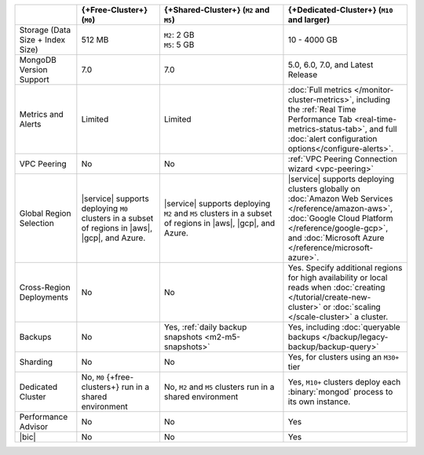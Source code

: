 .. list-table::
   :widths: 15 20 30 30
   :header-rows: 1

   * -
     - {+Free-Cluster+} (``M0``)
     - {+Shared-Cluster+} (``M2`` and ``M5``)
     - {+Dedicated-Cluster+} (``M10`` and larger)

   * - Storage (Data Size + Index Size)
     - | 512 MB

     - | ``M2``: 2 GB
       | ``M5``: 5 GB

     - | 10 - 4000 GB

   * - MongoDB Version Support
     - 7.0
     - 7.0
     - 5.0, 6.0, 7.0, and Latest Release

   * - Metrics and Alerts

     - Limited
     - Limited
     - :doc:`Full metrics </monitor-cluster-metrics>`, including the
       :ref:`Real Time Performance Tab <real-time-metrics-status-tab>`,
       and full :doc:`alert configuration options</configure-alerts>`.

   * - VPC Peering
     - No
     - No
     - :ref:`VPC Peering Connection wizard <vpc-peering>`

   * - Global Region Selection
     - |service| supports deploying ``M0`` clusters in a subset of
       regions in |aws|, |gcp|, and Azure.
     - |service| supports deploying ``M2`` and ``M5`` clusters in a
       subset of regions in |aws|, |gcp|, and Azure.
     - |service| supports deploying clusters globally on
       :doc:`Amazon Web Services </reference/amazon-aws>`,
       :doc:`Google Cloud Platform </reference/google-gcp>`, and
       :doc:`Microsoft Azure </reference/microsoft-azure>`.

   * - Cross-Region Deployments
     - No
     - No
     - Yes. Specify additional regions for high
       availability or local reads when :doc:`creating </tutorial/create-new-cluster>`
       or :doc:`scaling </scale-cluster>` a cluster.

   * - Backups
     - No
     - Yes, :ref:`daily backup snapshots <m2-m5-snapshots>`
     - Yes, including :doc:`queryable backups </backup/legacy-backup/backup-query>`

   * - Sharding
     - No
     - No
     - Yes, for clusters using an ``M30+`` tier

   * - Dedicated Cluster
     - No, ``M0`` {+free-clusters+} run in a shared environment
     - No, ``M2`` and ``M5`` clusters run in a shared environment
     - Yes, ``M10+`` clusters deploy each :binary:`mongod` process to
       its own instance.

   * - Performance Advisor
     - No
     - No
     - Yes

   * - |bic|
     - No
     - No
     - Yes
